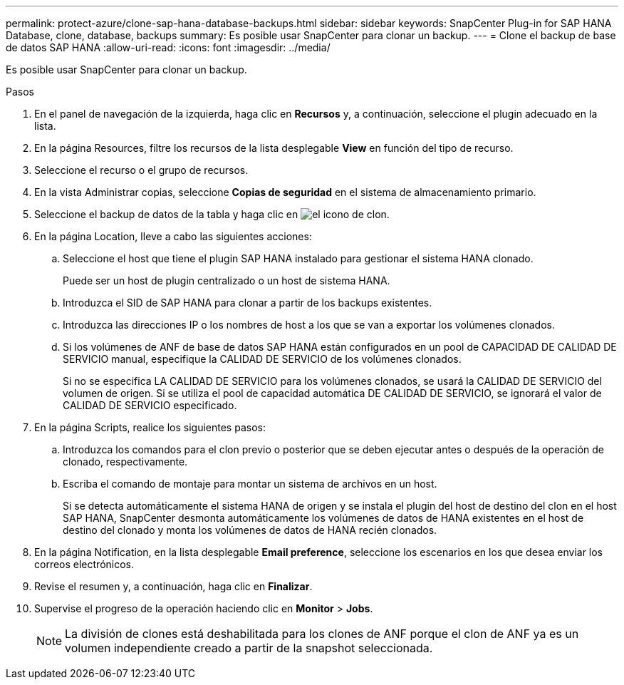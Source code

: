 ---
permalink: protect-azure/clone-sap-hana-database-backups.html 
sidebar: sidebar 
keywords: SnapCenter Plug-in for SAP HANA Database, clone, database, backups 
summary: Es posible usar SnapCenter para clonar un backup. 
---
= Clone el backup de base de datos SAP HANA
:allow-uri-read: 
:icons: font
:imagesdir: ../media/


[role="lead"]
Es posible usar SnapCenter para clonar un backup.

.Pasos
. En el panel de navegación de la izquierda, haga clic en *Recursos* y, a continuación, seleccione el plugin adecuado en la lista.
. En la página Resources, filtre los recursos de la lista desplegable *View* en función del tipo de recurso.
. Seleccione el recurso o el grupo de recursos.
. En la vista Administrar copias, seleccione *Copias de seguridad* en el sistema de almacenamiento primario.
. Seleccione el backup de datos de la tabla y haga clic en image:../media/clone_icon.gif["el icono de clon"].
. En la página Location, lleve a cabo las siguientes acciones:
+
.. Seleccione el host que tiene el plugin SAP HANA instalado para gestionar el sistema HANA clonado.
+
Puede ser un host de plugin centralizado o un host de sistema HANA.

.. Introduzca el SID de SAP HANA para clonar a partir de los backups existentes.
.. Introduzca las direcciones IP o los nombres de host a los que se van a exportar los volúmenes clonados.
.. Si los volúmenes de ANF de base de datos SAP HANA están configurados en un pool de CAPACIDAD DE CALIDAD DE SERVICIO manual, especifique la CALIDAD DE SERVICIO de los volúmenes clonados.
+
Si no se especifica LA CALIDAD DE SERVICIO para los volúmenes clonados, se usará la CALIDAD DE SERVICIO del volumen de origen. Si se utiliza el pool de capacidad automática DE CALIDAD DE SERVICIO, se ignorará el valor de CALIDAD DE SERVICIO especificado.



. En la página Scripts, realice los siguientes pasos:
+
.. Introduzca los comandos para el clon previo o posterior que se deben ejecutar antes o después de la operación de clonado, respectivamente.
.. Escriba el comando de montaje para montar un sistema de archivos en un host.
+
Si se detecta automáticamente el sistema HANA de origen y se instala el plugin del host de destino del clon en el host SAP HANA, SnapCenter desmonta automáticamente los volúmenes de datos de HANA existentes en el host de destino del clonado y monta los volúmenes de datos de HANA recién clonados.



. En la página Notification, en la lista desplegable *Email preference*, seleccione los escenarios en los que desea enviar los correos electrónicos.
. Revise el resumen y, a continuación, haga clic en *Finalizar*.
. Supervise el progreso de la operación haciendo clic en *Monitor* > *Jobs*.
+

NOTE: La división de clones está deshabilitada para los clones de ANF porque el clon de ANF ya es un volumen independiente creado a partir de la snapshot seleccionada.


